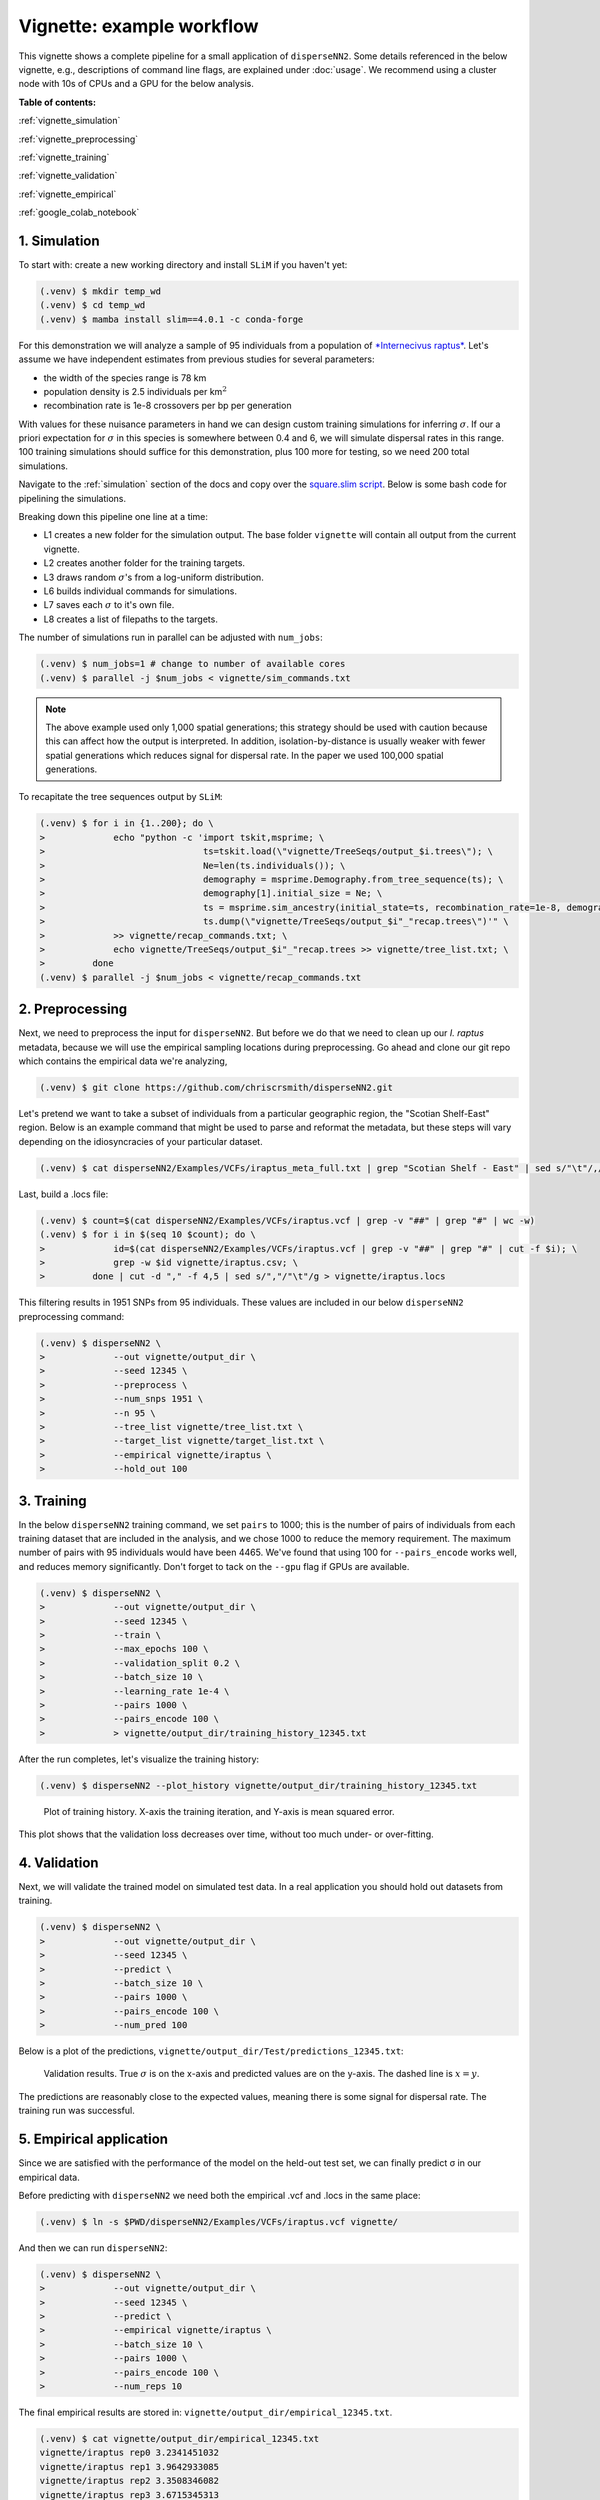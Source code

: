 Vignette: example workflow
==========================


This vignette shows a complete pipeline for a small application of ``disperseNN2``. Some details referenced in the below vignette, e.g., descriptions of command line flags, are explained under :doc:`usage`. We recommend using a cluster node with 10s of CPUs and a GPU for the below analysis.



**Table of contents:**

:ref:`vignette_simulation`

:ref:`vignette_preprocessing`

:ref:`vignette_training`

:ref:`vignette_validation`

:ref:`vignette_empirical`

:ref:`google_colab_notebook`
     

.. _vignette_simulation:

1. Simulation
-------------

To start with: create a new working directory and install ``SLiM`` if you haven't yet:

.. code-block:: console

                (.venv) $ mkdir temp_wd
                (.venv) $ cd temp_wd
                (.venv) $ mamba install slim==4.0.1 -c conda-forge


For this demonstration we will analyze a sample of 95 individuals from a population of `*Internecivus raptus* <https://en.wikipedia.org/wiki/Xenomorph>`_. Let's assume we have independent estimates from previous studies for several parameters:

- the width of the species range is 78 km
- population density is 2.5 individuals per km\ :math:`^2`
- recombination rate is 1e-8 crossovers per bp per generation

With values for these nuisance parameters in hand we can design custom training simulations for inferring :math:`\sigma`. If our a priori expectation for :math:`\sigma` in this species is somewhere between 0.4 and 6, we will simulate dispersal rates in this range. 100 training simulations should suffice for this demonstration, plus 100 more for testing, so we need 200 total simulations.		

Navigate to the :ref:`simulation` section of the docs and copy over the `square.slim script <https://github.com/andrewkern/disperseNN2/blob/main/SLiM_recipes/square.slim>`_. Below is some bash code for pipelining the simulations.

.. code-block:: console                         
                :linenos:                       

                (.venv) $ mkdir -p vignette/TreeSeqs
                (.venv) $ mkdir -p vignette/Targets
		(.venv) $ sigmas=$(python -c 'from scipy.stats import loguniform; import numpy; numpy.random.seed(seed=12345); print(*loguniform.rvs(0.4,6,size=200))')
                (.venv) $ for i in {1..200}; do \
                >             sigma=$(echo $sigmas | awk -v var="$i" '{print $var}'); \
		>             echo "slim -d SEED=$i -d sigma=$sigma -d K=2.5 -d r=1e-8 -d W=78 -d G=1e8 -d maxgens=1000 -d OUTNAME=\"'vignette/TreeSeqs/output'\" square.slim" >> vignette/sim_commands.txt; \
		>             echo $sigma > vignette/Targets/target_$i.txt; \
		>             echo vignette/Targets/target_$i.txt >> vignette/target_list.txt; \
		>         done

Breaking down this pipeline one line at a time:

- L1 creates a new folder for the simulation output. The base folder ``vignette`` will contain all output from the current vignette.
- L2 creates another folder for the training targets.
- L3 draws random :math:`\sigma`\'s from a log-uniform distribution.
- L6 builds individual commands for simulations.
- L7 saves each :math:`\sigma` to it's own file.
- L8 creates a list of filepaths to the targets.

The number of simulations run in parallel can be adjusted with ``num_jobs``:

.. code-block:: console

                (.venv) $ num_jobs=1 # change to number of available cores
                (.venv) $ parallel -j $num_jobs < vignette/sim_commands.txt
  
.. note::

   The above example used only 1,000 spatial generations; this strategy should be used with caution because this can affect how the output is interpreted. In addition, isolation-by-distance is usually weaker with fewer spatial generations which reduces signal for dispersal rate. In the paper we used 100,000 spatial generations.
  
To recapitate the tree sequences output by ``SLiM``:

.. code-block:: console

		(.venv) $ for i in {1..200}; do \
		>             echo "python -c 'import tskit,msprime; \
		>                              ts=tskit.load(\"vignette/TreeSeqs/output_$i.trees\"); \
		>		               Ne=len(ts.individuals()); \
		>		               demography = msprime.Demography.from_tree_sequence(ts); \
		>		               demography[1].initial_size = Ne; \
		>		               ts = msprime.sim_ancestry(initial_state=ts, recombination_rate=1e-8, demography=demography, start_time=ts.metadata[\"SLiM\"][\"cycle\"],random_seed=$i,); \
		>		               ts.dump(\"vignette/TreeSeqs/output_$i"_"recap.trees\")'" \
		>             >> vignette/recap_commands.txt; \
		>             echo vignette/TreeSeqs/output_$i"_"recap.trees >> vignette/tree_list.txt; \
		>         done   
		(.venv) $ parallel -j $num_jobs < vignette/recap_commands.txt











		



.. _vignette_preprocessing:

2. Preprocessing
----------------

Next, we need to preprocess the input for ``disperseNN2``. But before we do that we need to clean up our *I. raptus* metadata, because we will use the empirical sampling locations during preprocessing. Go ahead and clone our git repo which contains the empirical data we're analyzing, 

.. code-block:: console

                (.venv) $ git clone https://github.com/chriscrsmith/disperseNN2.git


Let's pretend we want to take a subset of individuals from a particular geographic region, the "Scotian Shelf-East" region. Below is an example command that might be used to parse and reformat the metadata, but these steps will vary depending on the idiosyncracies of your particular dataset. 

.. code-block:: console

		(.venv) $ cat disperseNN2/Examples/VCFs/iraptus_meta_full.txt | grep "Scotian Shelf - East" | sed s/"\t"/,/g > vignette/iraptus.csv


..
 We provide a simple script for subsetting a VCF for a particular set of individuals, which also filters indels and non-variant sites:

		(.venv) $ python Empirical/subset_vcf.py disperseNN2/Examples/VCFs/iraptus_full.vcf.gz vignette/iraptus.csv vignette/iraptus.vcf 0 1 12345
		(.venv) $ gunzip vignette/iraptus.vcf.gz
 The flags for ``Empirical/subset_vcf.py`` are:

 1. path to input vcf (gzipped)
 2. path to metadata (.csv)
 3. output name
 4. minimum read depth to retain a SNP (int)
 5. minimum proportion of samples represented to keep a SNP (float)
 6. random number seed (int)
		
Last, build a .locs file:

.. code-block:: console                                                                        
                                                                                            
                (.venv) $ count=$(cat disperseNN2/Examples/VCFs/iraptus.vcf | grep -v "##" | grep "#" | wc -w) 
                (.venv) $ for i in $(seq 10 $count); do \                                       
                >             id=$(cat disperseNN2/Examples/VCFs/iraptus.vcf | grep -v "##" | grep "#" | cut -f $i); \
                >             grep -w $id vignette/iraptus.csv; \
                >         done | cut -d "," -f 4,5 | sed s/","/"\t"/g > vignette/iraptus.locs 
		   
This filtering results in 1951 SNPs from 95 individuals. These values are included in our below ``disperseNN2`` preprocessing command:

.. code-block:: console
		
		(.venv) $ disperseNN2 \
		>             --out vignette/output_dir \
		>	      --seed 12345 \
		>	      --preprocess \
		>	      --num_snps 1951 \
		>	      --n 95 \
		>	      --tree_list vignette/tree_list.txt \
		>	      --target_list vignette/target_list.txt \
		>	      --empirical vignette/iraptus \
		>	      --hold_out 100










   


		       


.. _vignette_training:

3. Training
-----------

In the below ``disperseNN2`` training command, we set ``pairs`` to 1000; this is the number of pairs of individuals from each training dataset that are included in the analysis, and we chose 1000 to reduce the memory requirement. The maximum number of pairs with 95 individuals would have been 4465. We've found that using 100 for ``--pairs_encode`` works well, and reduces memory significantly. Don't forget to tack on the ``--gpu`` flag if GPUs are available.

.. code-block:: console

                (.venv) $ disperseNN2 \
		>             --out vignette/output_dir \
		> 	      --seed 12345 \
		> 	      --train \
		>             --max_epochs 100 \
		>             --validation_split 0.2 \
		>             --batch_size 10 \
		>             --learning_rate 1e-4 \
		>             --pairs 1000 \
		>             --pairs_encode 100 \
		>	      > vignette/output_dir/training_history_12345.txt

After the run completes, let's visualize the training history:

.. code-block:: console

                (.venv) $ disperseNN2 --plot_history vignette/output_dir/training_history_12345.txt
		
.. figure:: training_vignette.png
   :scale: 50 %
   :alt: training_plot

   Plot of training history. X-axis the training iteration, and Y-axis is mean squared error.

This plot shows that the validation loss decreases over time, without too much under- or over-fitting.
		





		       






.. _vignette_validation:

4. Validation
-------------

Next, we will validate the trained model on simulated test data. In a real application you should hold out datasets from training.

.. code-block:: console

                (.venv) $ disperseNN2 \
		>             --out vignette/output_dir \
                >             --seed 12345 \		
		>             --predict \
		>             --batch_size 10 \
		>             --pairs 1000 \
		>             --pairs_encode 100 \
		>             --num_pred 100

Below is a plot of the predictions, ``vignette/output_dir/Test/predictions_12345.txt``:
		
.. figure:: results_vignette.png
   :scale: 50 %
   :alt: results_plot

   Validation results. True :math:`\sigma` is on the x-axis and predicted values are on the y-axis. The dashed line is :math:`x=y`.
		       
The predictions are reasonably close to the expected values, meaning there is some signal for dispersal rate. The training run was successful.

.. However, we are currently underestimating towards the larger end of the :math:`\sigma` range. This might be alleviated by using (i) a larger training set, (ii) more generatinos spatial, (iii) larger sample size, or (iv) or more SNPs.








.. _vignette_empirical:

5. Empirical application
------------------------

Since we are satisfied with the performance of the model on the held-out test set, we can finally predict σ in our empirical data.

Before predicting with ``disperseNN2`` we need both the empirical .vcf and .locs in the same place:

.. code-block:: console
		
		(.venv) $ ln -s $PWD/disperseNN2/Examples/VCFs/iraptus.vcf vignette/

And then we can run ``disperseNN2``:
		
.. code-block:: console

		(.venv) $ disperseNN2 \
		>             --out vignette/output_dir \
                >             --seed 12345 \		
		>	      --predict \
		>	      --empirical vignette/iraptus \
		>	      --batch_size 10 \
		>             --pairs 1000 \
		>	      --pairs_encode 100 \
		>             --num_reps 10

The final empirical results are stored in: ``vignette/output_dir/empirical_12345.txt``.

.. code-block:: console

		(.venv) $ cat vignette/output_dir/empirical_12345.txt
		vignette/iraptus rep0 3.2341451032   
		vignette/iraptus rep1 3.9642933085
		vignette/iraptus rep2 3.3508346082
		vignette/iraptus rep3 3.6715345313
		vignette/iraptus rep4 3.431195108
		vignette/iraptus rep5 3.2312677469
		vignette/iraptus rep6 3.4795969837
		vignette/iraptus rep7 2.3577550127
		vignette/iraptus rep8 2.6935483629
		vignette/iraptus rep9 3.4668037613

..
		vignette/iraptus rep0 2.0451889008   # above tf 2.11, below tf 2.12?
		vignette/iraptus rep1 2.4742934411
		vignette/iraptus rep2 2.1864002565
		vignette/iraptus rep3 2.409195011
		vignette/iraptus rep4 2.4650494178
		vignette/iraptus rep5 2.2217235654
		vignette/iraptus rep6 2.3767118847
		vignette/iraptus rep7 1.6925345467
		vignette/iraptus rep8 1.8629895107
		vignette/iraptus rep9 2.302927911

		
**Interpretation**.
The output, :math:`\sigma`, is an estimate for the standard deviation of the Gaussian dispersal kernel from our training simulations; in addition, the same parameter was used for the mating distance (and competition distance). Therefore, to get the distance to a random parent, i.e., effective :math:`\sigma`,  we would apply a posthoc correction of :math:`\sqrt{\frac{3}{2}} \times \sigma` (see original disperseNN paper for details). In this example, we trained with only 100 generations spatial, hence the dispersal rate estimate reflects demography in the recent past.

.. _google_colab_notebook:
We have also setup a google colab notebook that runs through this example in a GPU enabled cloud setting.
We highly recommend checking out this notebook for the impatient, as we provide pre-processed simulation
results a a fully executatble training/validation/prediction pipeline. The notebook can be found here:
`<https://colab.research.google.com/github/andrewkern/disperseNN2/blob/adk_doc/docs/disperseNN2_vignette.ipynb>`_




